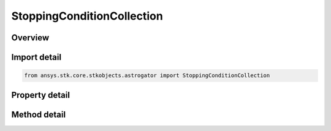 StoppingConditionCollection
===========================

.. py:class:: ansys.stk.core.stkobjects.astrogator.StoppingConditionCollection

   Bases: :py:class:`~ansys.stk.core.stkobjects.astrogator.IRuntimeTypeInfoProvider`

   The stopping conditions collection.

.. py:currentmodule:: StoppingConditionCollection

Overview
--------

.. tab-set::

    .. tab-item:: Methods
        
        .. list-table::
            :header-rows: 0
            :widths: auto

            * - :py:attr:`~ansys.stk.core.stkobjects.astrogator.StoppingConditionCollection.item`
              - Allow you to iterate through the collection.
            * - :py:attr:`~ansys.stk.core.stkobjects.astrogator.StoppingConditionCollection.add`
              - Add a stopping condition.
            * - :py:attr:`~ansys.stk.core.stkobjects.astrogator.StoppingConditionCollection.remove`
              - Remove a stopping condition.
            * - :py:attr:`~ansys.stk.core.stkobjects.astrogator.StoppingConditionCollection.cut`
              - Copy the stopping condition into the clipboard and removes the stopping condition from the list.
            * - :py:attr:`~ansys.stk.core.stkobjects.astrogator.StoppingConditionCollection.paste`
              - Pastes the stopping condition from the clipboard and inserts into the list.
            * - :py:attr:`~ansys.stk.core.stkobjects.astrogator.StoppingConditionCollection.insert_copy`
              - Copy the stopping condition and inserts the copy into the list.
            * - :py:attr:`~ansys.stk.core.stkobjects.astrogator.StoppingConditionCollection.get_item_by_index`
              - Retrieve a stopping condition in the collection by index.
            * - :py:attr:`~ansys.stk.core.stkobjects.astrogator.StoppingConditionCollection.get_item_by_name`
              - Retrieve a stopping condition in the collection by name.

    .. tab-item:: Properties
        
        .. list-table::
            :header-rows: 0
            :widths: auto

            * - :py:attr:`~ansys.stk.core.stkobjects.astrogator.StoppingConditionCollection._new_enum`
              - Allow you to enumerate through the collection.
            * - :py:attr:`~ansys.stk.core.stkobjects.astrogator.StoppingConditionCollection.count`
              - Return the size of the collection.



Import detail
-------------

.. code-block:: python

    from ansys.stk.core.stkobjects.astrogator import StoppingConditionCollection


Property detail
---------------

.. py:property:: _new_enum
    :canonical: ansys.stk.core.stkobjects.astrogator.StoppingConditionCollection._new_enum
    :type: EnumeratorProxy

    Allow you to enumerate through the collection.

.. py:property:: count
    :canonical: ansys.stk.core.stkobjects.astrogator.StoppingConditionCollection.count
    :type: int

    Return the size of the collection.


Method detail
-------------

.. py:method:: item(self, index_or_name: typing.Any) -> StoppingConditionElement
    :canonical: ansys.stk.core.stkobjects.astrogator.StoppingConditionCollection.item

    Allow you to iterate through the collection.

    :Parameters:

    **index_or_name** : :obj:`~typing.Any`

    :Returns:

        :obj:`~StoppingConditionElement`

.. py:method:: add(self, condition_name: str) -> StoppingConditionElement
    :canonical: ansys.stk.core.stkobjects.astrogator.StoppingConditionCollection.add

    Add a stopping condition.

    :Parameters:

    **condition_name** : :obj:`~str`

    :Returns:

        :obj:`~StoppingConditionElement`

.. py:method:: remove(self, index_or_name: typing.Any) -> None
    :canonical: ansys.stk.core.stkobjects.astrogator.StoppingConditionCollection.remove

    Remove a stopping condition.

    :Parameters:

    **index_or_name** : :obj:`~typing.Any`

    :Returns:

        :obj:`~None`



.. py:method:: cut(self, index_or_name: typing.Any) -> None
    :canonical: ansys.stk.core.stkobjects.astrogator.StoppingConditionCollection.cut

    Copy the stopping condition into the clipboard and removes the stopping condition from the list.

    :Parameters:

    **index_or_name** : :obj:`~typing.Any`

    :Returns:

        :obj:`~None`

.. py:method:: paste(self) -> StoppingConditionElement
    :canonical: ansys.stk.core.stkobjects.astrogator.StoppingConditionCollection.paste

    Pastes the stopping condition from the clipboard and inserts into the list.

    :Returns:

        :obj:`~StoppingConditionElement`

.. py:method:: insert_copy(self, stop_cond: StoppingConditionElement) -> StoppingConditionElement
    :canonical: ansys.stk.core.stkobjects.astrogator.StoppingConditionCollection.insert_copy

    Copy the stopping condition and inserts the copy into the list.

    :Parameters:

    **stop_cond** : :obj:`~StoppingConditionElement`

    :Returns:

        :obj:`~StoppingConditionElement`

.. py:method:: get_item_by_index(self, index: int) -> StoppingConditionElement
    :canonical: ansys.stk.core.stkobjects.astrogator.StoppingConditionCollection.get_item_by_index

    Retrieve a stopping condition in the collection by index.

    :Parameters:

    **index** : :obj:`~int`

    :Returns:

        :obj:`~StoppingConditionElement`

.. py:method:: get_item_by_name(self, name: str) -> StoppingConditionElement
    :canonical: ansys.stk.core.stkobjects.astrogator.StoppingConditionCollection.get_item_by_name

    Retrieve a stopping condition in the collection by name.

    :Parameters:

    **name** : :obj:`~str`

    :Returns:

        :obj:`~StoppingConditionElement`

